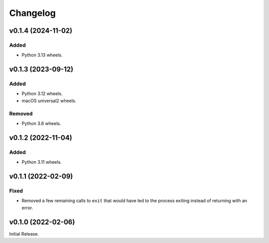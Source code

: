 Changelog
=========

v0.1.4 (2024-11-02)
-------------------
Added
^^^^^
* Python 3.13 wheels.

v0.1.3 (2023-09-12)
-------------------

Added
^^^^^
* Python 3.12 wheels.
* macOS universal2 wheels.

Removed
^^^^^^^
* Python 3.6 wheels.

v0.1.2 (2022-11-04)
-------------------

Added
^^^^^

* Python 3.11 wheels.

v0.1.1 (2022-02-09)
-------------------

Fixed
^^^^^
* Removed a few remaining calls to ``exit`` that would have led to the process exiting instead of
  returning with an error.

v0.1.0 (2022-02-06)
-------------------
Initial Release.
